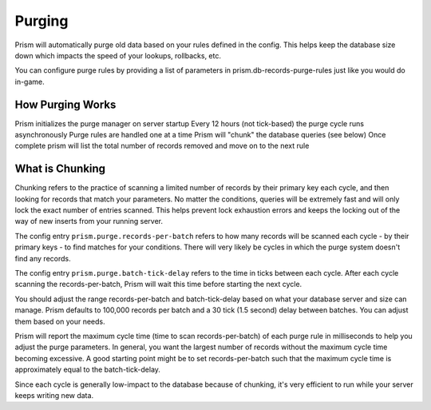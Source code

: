 .. _purging:

#######
Purging
#######

Prism will automatically purge old data based on your rules defined in the config. This helps keep the database size down which impacts the speed of your lookups, rollbacks, etc.

You can configure purge rules by providing a list of parameters in prism.db-records-purge-rules just like you would do in-game.

How Purging Works
=================

Prism initializes the purge manager on server startup
Every 12 hours (not tick-based) the purge cycle runs asynchronously
Purge rules are handled one at a time
Prism will "chunk" the database queries (see below)
Once complete prism will list the total number of records removed and move on to the next rule

What is Chunking
================

Chunking refers to the practice of scanning a limited number of records by their primary key each cycle, and then looking for records that match your parameters. No matter the conditions, queries will be extremely fast and will only lock the exact number of entries scanned. This helps prevent lock exhaustion errors and keeps the locking out of the way of new inserts from your running server.

The config entry ``prism.purge.records-per-batch`` refers to how many records will be scanned each cycle - by their primary keys - to find matches for your conditions. There will very likely be cycles in which the purge system doesn't find any records.

The config entry ``prism.purge.batch-tick-delay`` refers to the time in ticks between each cycle. After each cycle scanning the records-per-batch, Prism will wait this time before starting the next cycle.

You should adjust the range records-per-batch and batch-tick-delay based on what your database server and size can manage. Prism defaults to 100,000 records per batch and a 30 tick (1.5 second) delay between batches. You can adjust them based on your needs.

Prism will report the maximum cycle time (time to scan records-per-batch) of each purge rule in milliseconds to help you adjust the purge parameters. In general, you want the largest number of records without the maximum cycle time becoming excessive. A good starting point might be to set records-per-batch such that the maximum cycle time is approximately equal to the batch-tick-delay.

Since each cycle is generally low-impact to the database because of chunking, it's very efficient to run while your server keeps writing new data.